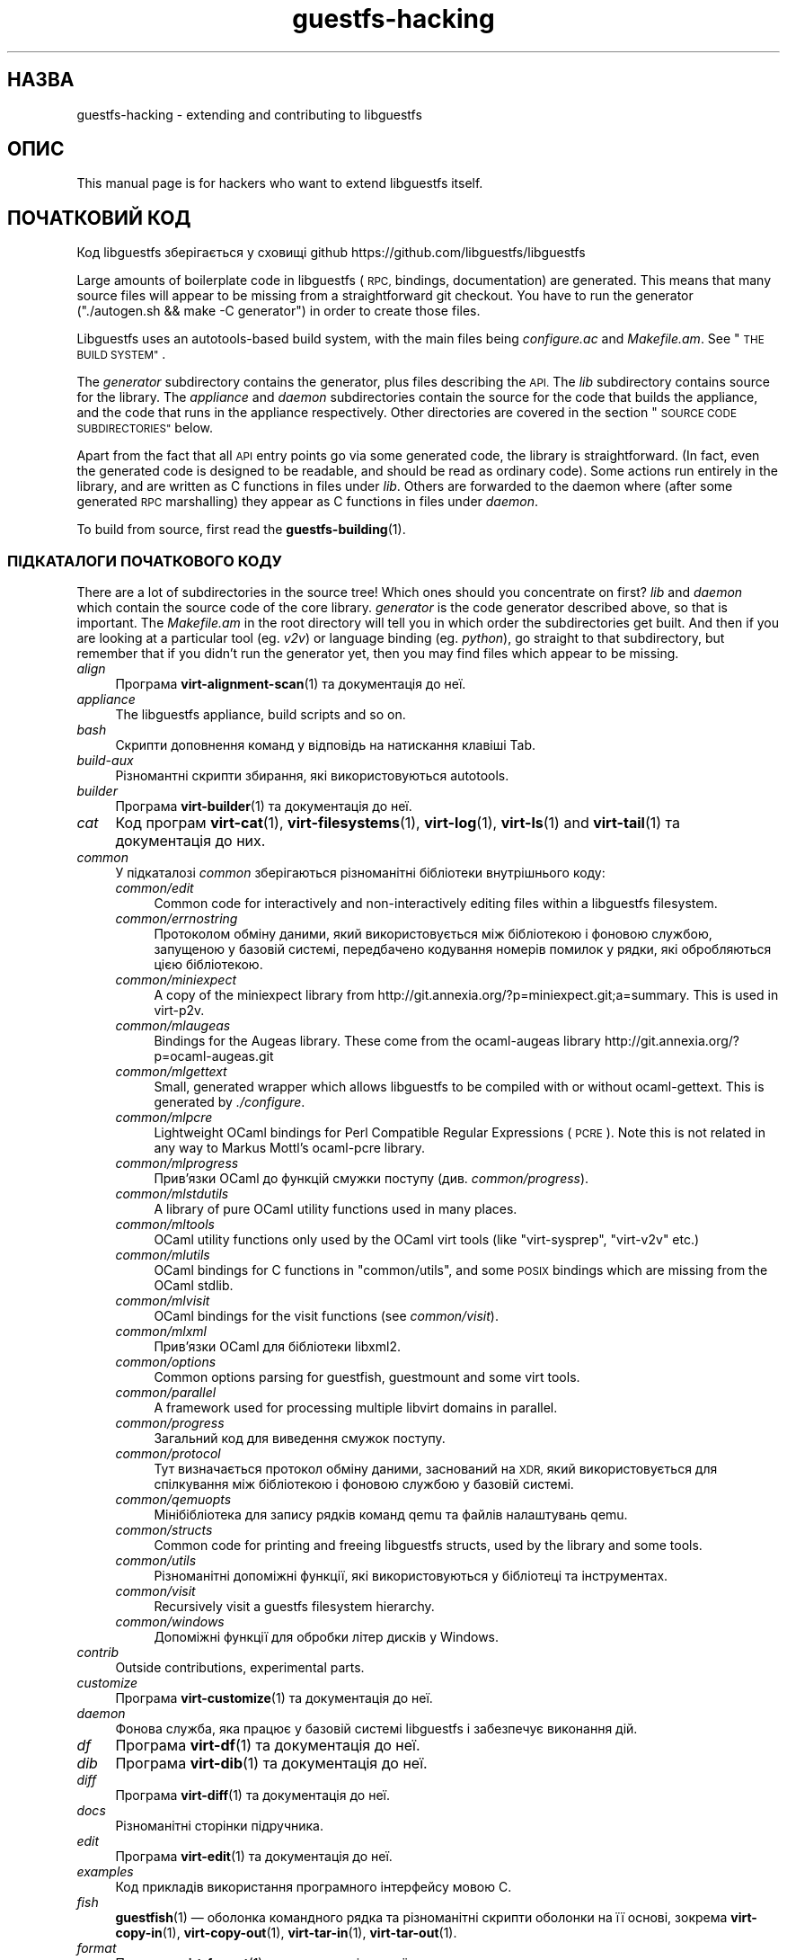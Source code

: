 .\" Automatically generated by Podwrapper::Man 1.38.2 (Pod::Simple 3.35)
.\"
.\" Standard preamble:
.\" ========================================================================
.de Sp \" Vertical space (when we can't use .PP)
.if t .sp .5v
.if n .sp
..
.de Vb \" Begin verbatim text
.ft CW
.nf
.ne \\$1
..
.de Ve \" End verbatim text
.ft R
.fi
..
.\" Set up some character translations and predefined strings.  \*(-- will
.\" give an unbreakable dash, \*(PI will give pi, \*(L" will give a left
.\" double quote, and \*(R" will give a right double quote.  \*(C+ will
.\" give a nicer C++.  Capital omega is used to do unbreakable dashes and
.\" therefore won't be available.  \*(C` and \*(C' expand to `' in nroff,
.\" nothing in troff, for use with C<>.
.tr \(*W-
.ds C+ C\v'-.1v'\h'-1p'\s-2+\h'-1p'+\s0\v'.1v'\h'-1p'
.ie n \{\
.    ds -- \(*W-
.    ds PI pi
.    if (\n(.H=4u)&(1m=24u) .ds -- \(*W\h'-12u'\(*W\h'-12u'-\" diablo 10 pitch
.    if (\n(.H=4u)&(1m=20u) .ds -- \(*W\h'-12u'\(*W\h'-8u'-\"  diablo 12 pitch
.    ds L" ""
.    ds R" ""
.    ds C` ""
.    ds C' ""
'br\}
.el\{\
.    ds -- \|\(em\|
.    ds PI \(*p
.    ds L" ``
.    ds R" ''
.    ds C`
.    ds C'
'br\}
.\"
.\" Escape single quotes in literal strings from groff's Unicode transform.
.ie \n(.g .ds Aq \(aq
.el       .ds Aq '
.\"
.\" If the F register is >0, we'll generate index entries on stderr for
.\" titles (.TH), headers (.SH), subsections (.SS), items (.Ip), and index
.\" entries marked with X<> in POD.  Of course, you'll have to process the
.\" output yourself in some meaningful fashion.
.\"
.\" Avoid warning from groff about undefined register 'F'.
.de IX
..
.nr rF 0
.if \n(.g .if rF .nr rF 1
.if (\n(rF:(\n(.g==0)) \{\
.    if \nF \{\
.        de IX
.        tm Index:\\$1\t\\n%\t"\\$2"
..
.        if !\nF==2 \{\
.            nr % 0
.            nr F 2
.        \}
.    \}
.\}
.rr rF
.\" ========================================================================
.\"
.IX Title "guestfs-hacking 1"
.TH guestfs-hacking 1 "2018-05-15" "libguestfs-1.38.2" "Virtualization Support"
.\" For nroff, turn off justification.  Always turn off hyphenation; it makes
.\" way too many mistakes in technical documents.
.if n .ad l
.nh
.SH "НАЗВА"
.IX Header "НАЗВА"
guestfs-hacking \- extending and contributing to libguestfs
.SH "ОПИС"
.IX Header "ОПИС"
This manual page is for hackers who want to extend libguestfs itself.
.SH "ПОЧАТКОВИЙ КОД"
.IX Header "ПОЧАТКОВИЙ КОД"
Код libguestfs зберігається у сховищі github
https://github.com/libguestfs/libguestfs
.PP
Large amounts of boilerplate code in libguestfs (\s-1RPC,\s0 bindings,
documentation) are generated.  This means that many source files will appear
to be missing from a straightforward git checkout.  You have to run the
generator (\f(CW\*(C`./autogen.sh && make \-C generator\*(C'\fR) in order to create those
files.
.PP
Libguestfs uses an autotools-based build system, with the main files being
\&\fIconfigure.ac\fR and \fIMakefile.am\fR.  See \*(L"\s-1THE BUILD SYSTEM\*(R"\s0.
.PP
The \fIgenerator\fR subdirectory contains the generator, plus files describing
the \s-1API.\s0  The \fIlib\fR subdirectory contains source for the library.  The
\&\fIappliance\fR and \fIdaemon\fR subdirectories contain the source for the code
that builds the appliance, and the code that runs in the appliance
respectively.  Other directories are covered in the section \*(L"\s-1SOURCE CODE
SUBDIRECTORIES\*(R"\s0 below.
.PP
Apart from the fact that all \s-1API\s0 entry points go via some generated code,
the library is straightforward.  (In fact, even the generated code is
designed to be readable, and should be read as ordinary code).  Some actions
run entirely in the library, and are written as C functions in files under
\&\fIlib\fR.  Others are forwarded to the daemon where (after some generated \s-1RPC\s0
marshalling) they appear as C functions in files under \fIdaemon\fR.
.PP
To build from source, first read the \fBguestfs\-building\fR\|(1).
.SS "ПІДКАТАЛОГИ ПОЧАТКОВОГО КОДУ"
.IX Subsection "ПІДКАТАЛОГИ ПОЧАТКОВОГО КОДУ"
There are a lot of subdirectories in the source tree! Which ones should you
concentrate on first? \fIlib\fR and \fIdaemon\fR which contain the source code of
the core library.  \fIgenerator\fR is the code generator described above, so
that is important.  The \fIMakefile.am\fR in the root directory will tell you
in which order the subdirectories get built.  And then if you are looking at
a particular tool (eg. \fIv2v\fR) or language binding (eg. \fIpython\fR), go
straight to that subdirectory, but remember that if you didn't run the
generator yet, then you may find files which appear to be missing.
.IP "\fIalign\fR" 4
.IX Item "align"
Програма \fBvirt\-alignment\-scan\fR\|(1) та документація до неї.
.IP "\fIappliance\fR" 4
.IX Item "appliance"
The libguestfs appliance, build scripts and so on.
.IP "\fIbash\fR" 4
.IX Item "bash"
Скрипти доповнення команд у відповідь на натискання клавіші Tab.
.IP "\fIbuild-aux\fR" 4
.IX Item "build-aux"
Різномантні скрипти збирання, які використовуються autotools.
.IP "\fIbuilder\fR" 4
.IX Item "builder"
Програма \fBvirt\-builder\fR\|(1) та документація до неї.
.IP "\fIcat\fR" 4
.IX Item "cat"
Код програм \fBvirt\-cat\fR\|(1), \fBvirt\-filesystems\fR\|(1), \fBvirt\-log\fR\|(1),
\&\fBvirt\-ls\fR\|(1) and \fBvirt\-tail\fR\|(1) та документація до них.
.IP "\fIcommon\fR" 4
.IX Item "common"
У підкаталозі \fIcommon\fR зберігаються різноманітні бібліотеки внутрішнього
коду:
.RS 4
.IP "\fIcommon/edit\fR" 4
.IX Item "common/edit"
Common code for interactively and non-interactively editing files within a
libguestfs filesystem.
.IP "\fIcommon/errnostring\fR" 4
.IX Item "common/errnostring"
Протоколом обміну даними, який використовується між бібліотекою і фоновою
службою, запущеною у базовій системі, передбачено кодування номерів помилок
у рядки, які обробляються цією бібліотекою.
.IP "\fIcommon/miniexpect\fR" 4
.IX Item "common/miniexpect"
A copy of the miniexpect library from
http://git.annexia.org/?p=miniexpect.git;a=summary.  This is used in
virt\-p2v.
.IP "\fIcommon/mlaugeas\fR" 4
.IX Item "common/mlaugeas"
Bindings for the Augeas library.  These come from the ocaml-augeas library
http://git.annexia.org/?p=ocaml\-augeas.git
.IP "\fIcommon/mlgettext\fR" 4
.IX Item "common/mlgettext"
Small, generated wrapper which allows libguestfs to be compiled with or
without ocaml-gettext.  This is generated by \fI./configure\fR.
.IP "\fIcommon/mlpcre\fR" 4
.IX Item "common/mlpcre"
Lightweight OCaml bindings for Perl Compatible Regular Expressions (\s-1PCRE\s0).
Note this is not related in any way to Markus Mottl's ocaml-pcre library.
.IP "\fIcommon/mlprogress\fR" 4
.IX Item "common/mlprogress"
Прив'язки OCaml до функцій смужки поступу (див. \fIcommon/progress\fR).
.IP "\fIcommon/mlstdutils\fR" 4
.IX Item "common/mlstdutils"
A library of pure OCaml utility functions used in many places.
.IP "\fIcommon/mltools\fR" 4
.IX Item "common/mltools"
OCaml utility functions only used by the OCaml virt tools (like
\&\f(CW\*(C`virt\-sysprep\*(C'\fR, \f(CW\*(C`virt\-v2v\*(C'\fR etc.)
.IP "\fIcommon/mlutils\fR" 4
.IX Item "common/mlutils"
OCaml bindings for C functions in \f(CW\*(C`common/utils\*(C'\fR, and some \s-1POSIX\s0 bindings
which are missing from the OCaml stdlib.
.IP "\fIcommon/mlvisit\fR" 4
.IX Item "common/mlvisit"
OCaml bindings for the visit functions (see \fIcommon/visit\fR).
.IP "\fIcommon/mlxml\fR" 4
.IX Item "common/mlxml"
Прив'язки OCaml для бібліотеки libxml2.
.IP "\fIcommon/options\fR" 4
.IX Item "common/options"
Common options parsing for guestfish, guestmount and some virt tools.
.IP "\fIcommon/parallel\fR" 4
.IX Item "common/parallel"
A framework used for processing multiple libvirt domains in parallel.
.IP "\fIcommon/progress\fR" 4
.IX Item "common/progress"
Загальний код для виведення смужок поступу.
.IP "\fIcommon/protocol\fR" 4
.IX Item "common/protocol"
Тут визначається протокол обміну даними, заснований на \s-1XDR,\s0 який
використовується для спілкування між бібліотекою і фоновою службою у базовій
системі.
.IP "\fIcommon/qemuopts\fR" 4
.IX Item "common/qemuopts"
Мінібібліотека для запису рядків команд qemu та файлів налаштувань qemu.
.IP "\fIcommon/structs\fR" 4
.IX Item "common/structs"
Common code for printing and freeing libguestfs structs, used by the library
and some tools.
.IP "\fIcommon/utils\fR" 4
.IX Item "common/utils"
Різноманітні допоміжні функції, які використовуються у бібліотеці та
інструментах.
.IP "\fIcommon/visit\fR" 4
.IX Item "common/visit"
Recursively visit a guestfs filesystem hierarchy.
.IP "\fIcommon/windows\fR" 4
.IX Item "common/windows"
Допоміжні функції для обробки літер дисків у Windows.
.RE
.RS 4
.RE
.IP "\fIcontrib\fR" 4
.IX Item "contrib"
Outside contributions, experimental parts.
.IP "\fIcustomize\fR" 4
.IX Item "customize"
Програма \fBvirt\-customize\fR\|(1) та документація до неї.
.IP "\fIdaemon\fR" 4
.IX Item "daemon"
Фонова служба, яка працює у базовій системі libguestfs і забезпечує
виконання дій.
.IP "\fIdf\fR" 4
.IX Item "df"
Програма \fBvirt\-df\fR\|(1) та документація до неї.
.IP "\fIdib\fR" 4
.IX Item "dib"
Програма \fBvirt\-dib\fR\|(1) та документація до неї.
.IP "\fIdiff\fR" 4
.IX Item "diff"
Програма \fBvirt\-diff\fR\|(1) та документація до неї.
.IP "\fIdocs\fR" 4
.IX Item "docs"
Різноманітні сторінки підручника.
.IP "\fIedit\fR" 4
.IX Item "edit"
Програма \fBvirt\-edit\fR\|(1) та документація до неї.
.IP "\fIexamples\fR" 4
.IX Item "examples"
Код прикладів використання програмного інтерфейсу мовою C.
.IP "\fIfish\fR" 4
.IX Item "fish"
\&\fBguestfish\fR\|(1) — оболонка командного рядка та різноманітні скрипти оболонки
на її основі, зокрема \fBvirt\-copy\-in\fR\|(1), \fBvirt\-copy\-out\fR\|(1),
\&\fBvirt\-tar\-in\fR\|(1), \fBvirt\-tar\-out\fR\|(1).
.IP "\fIformat\fR" 4
.IX Item "format"
Програма \fBvirt\-format\fR\|(1) та документація до неї.
.IP "\fIfuse\fR" 4
.IX Item "fuse"
\&\fBguestmount\fR\|(1), \s-1FUSE\s0 (файлова система у просторі користувача), яку зібрано
на основі libguestfs.
.IP "\fIgenerator\fR" 4
.IX Item "generator"
Критично важливий засіб створення коду, використовується для автоматичного
створення значного обсягу важливого коду мовою C, зокрема для \s-1RPC\s0 та
прив'язок.
.IP "\fIget-kernel\fR" 4
.IX Item "get-kernel"
Програма \fBvirt\-get\-kernel\fR\|(1) та документація до неї.
.IP "\fIgnulib\fR" 4
.IX Item "gnulib"
Gnulib використовується як бібліотека забезпечення портованості. До цього
каталогу включено копію gnulib.
.IP "\fIinspector\fR" 4
.IX Item "inspector"
\&\fBvirt\-inspector\fR\|(1) — засіб інспектування образів віртуальних машин.
.IP "\fIlib\fR" 4
.IX Item "lib"
Початковий код бібліотеки мовою C.
.IP "\fIlogo\fR" 4
.IX Item "logo"
Логотип, який використовується на сайті. До речі, ім'я рибки — Артур.
.IP "\fIm4\fR" 4
.IX Item "m4"
Макроси M4, які використовуються autoconf. Див. \*(L"СИСТЕМА ЗБИРАННЯ\*(R".
.IP "\fImake-fs\fR" 4
.IX Item "make-fs"
Програма \fBvirt\-make\-fs\fR\|(1) та документація до неї.
.IP "\fIp2v\fR" 4
.IX Item "p2v"
Програма \fBvirt\-p2v\fR\|(1), документація та скрипти для збирання \s-1ISO\s0 або образу
диска virt\-p2v.
.IP "\fIpo\fR" 4
.IX Item "po"
Переклади простих рядків gettext.
.IP "\fIpo-docs\fR" 4
.IX Item "po-docs"
Інфраструктура збирання та файли \s-1PO\s0 перекладів сторінок підручника та файлів
\&\s-1POD.\s0 Колись ми об'єднаємо ці дані з каталогом \fIpo\fR, але цей процес є доволі
складним.
.IP "\fIrescue\fR" 4
.IX Item "rescue"
Програма \fBvirt\-rescue\fR\|(1) та документація до неї.
.IP "\fIresize\fR" 4
.IX Item "resize"
Програма \fBvirt\-resize\fR\|(1) та документація до неї.
.IP "\fIsparsify\fR" 4
.IX Item "sparsify"
Програма \fBvirt\-sparsify\fR\|(1) та документація до неї.
.IP "\fIsysprep\fR" 4
.IX Item "sysprep"
Програма \fBvirt\-sysprep\fR\|(1) та документація до неї.
.IP "\fItests\fR" 4
.IX Item "tests"
Тести.
.IP "\fItest-data\fR" 4
.IX Item "test-data"
Files and other test data used by the tests.
.IP "\fItest-tool\fR" 4
.IX Item "test-tool"
Test tool for end users to test if their qemu/kernel combination will work
with libguestfs.
.IP "\fItmp\fR" 4
.IX Item "tmp"
Used for temporary files when running the tests (instead of \fI/tmp\fR etc).
The reason is so that you can run multiple parallel tests of libguestfs
without having one set of tests overwriting the appliance created by
another.
.IP "\fItools\fR" 4
.IX Item "tools"
Command line tools written in Perl (\fBvirt\-win\-reg\fR\|(1) and many others).
.IP "\fIutils\fR" 4
.IX Item "utils"
Miscellaneous utilities, such as \f(CW\*(C`boot\-benchmark\*(C'\fR.
.IP "\fIv2v\fR" 4
.IX Item "v2v"
Програма \fBvirt\-v2v\fR\|(1) та документація до неї.
.IP "\fIwebsite\fR" 4
.IX Item "website"
The http://libguestfs.org website files.
.IP "\fIcsharp\fR" 4
.IX Item "csharp"
.PD 0
.IP "\fIerlang\fR" 4
.IX Item "erlang"
.IP "\fIgobject\fR" 4
.IX Item "gobject"
.IP "\fIgolang\fR" 4
.IX Item "golang"
.IP "\fIhaskell\fR" 4
.IX Item "haskell"
.IP "\fIjava\fR" 4
.IX Item "java"
.IP "\fIlua\fR" 4
.IX Item "lua"
.IP "\fIocaml\fR" 4
.IX Item "ocaml"
.IP "\fIphp\fR" 4
.IX Item "php"
.IP "\fIperl\fR" 4
.IX Item "perl"
.IP "\fIpython\fR" 4
.IX Item "python"
.IP "\fIruby\fR" 4
.IX Item "ruby"
.PD
Прив’язки до мов програмування.
.SS "\s-1THE BUILD SYSTEM\s0"
.IX Subsection "THE BUILD SYSTEM"
Libguestfs uses the \s-1GNU\s0 autotools build system (autoconf, automake,
libtool).
.PP
The \fI./configure\fR script is generated from \fIconfigure.ac\fR and
\&\fIm4/guestfs\-*.m4\fR.  Most of the configure script is split over many m4
macro files by topic, for example \fIm4/guestfs\-daemon.m4\fR deals with the
dependencies of the daemon.
.PP
The job of the top level \fIMakefile.am\fR is mainly to list the subdirectories
(\f(CW\*(C`SUBDIRS\*(C'\fR) in the order they should be compiled.
.PP
\&\fIcommon\-rules.mk\fR is included in every \fIMakefile.am\fR (top level and
subdirectories).  \fIsubdir\-rules.mk\fR is included only in subdirectory
\&\fIMakefile.am\fR files.
.PP
There are many make targets.  Use this command to list them all:
.PP
.Vb 1
\& make help
.Ve
.SH "EXTENDING LIBGUESTFS"
.IX Header "EXTENDING LIBGUESTFS"
.SS "\s-1ADDING A NEW API\s0"
.IX Subsection "ADDING A NEW API"
Because large amounts of boilerplate code in libguestfs are generated, this
makes it easy to extend the libguestfs \s-1API.\s0
.PP
To add a new \s-1API\s0 action there are two changes:
.IP "1." 4
You need to add a description of the call (name, parameters, return type,
tests, documentation) to \fIgenerator/actions_*.ml\fR and possibly
\&\fIgenerator/proc_nr.ml\fR.
.Sp
There are two sorts of \s-1API\s0 action, depending on whether the call goes
through to the daemon in the appliance, or is serviced entirely by the
library (see \*(L"\s-1ARCHITECTURE\*(R"\s0 in \fBguestfs\-internals\fR\|(1)).
\&\*(L"guestfs_sync\*(R" in \fBguestfs\fR\|(3) is an example of the former, since the sync is
done in the appliance.  \*(L"guestfs_set_trace\*(R" in \fBguestfs\fR\|(3) is an example of the
latter, since a trace flag is maintained in the handle and all tracing is
done on the library side.
.Sp
Most new actions are of the first type, and get added to the
\&\f(CW\*(C`daemon_functions\*(C'\fR list.  Each function has a unique procedure number used
in the \s-1RPC\s0 protocol which is assigned to that action when we publish
libguestfs and cannot be reused.  Take the latest procedure number and
increment it.
.Sp
For library-only actions of the second type, add to the
\&\f(CW\*(C`non_daemon_functions\*(C'\fR list.  Since these functions are serviced by the
library and do not travel over the \s-1RPC\s0 mechanism to the daemon, these
functions do not need a procedure number, and so the procedure number is set
to \f(CW\*(C`\-1\*(C'\fR.
.IP "2." 4
Implement the action (in C):
.Sp
For daemon actions, implement the function \f(CW\*(C`do_<name>\*(C'\fR in the
\&\f(CW\*(C`daemon/\*(C'\fR directory.
.Sp
For library actions, implement the function \f(CW\*(C`guestfs_impl_<name>\*(C'\fR
in the \f(CW\*(C`lib/\*(C'\fR directory.
.Sp
In either case, use another function as an example of what to do.
.IP "3." 4
As an alternative to step 2: Since libguestfs 1.38, daemon actions can be
implemented in OCaml.  You have to set the \f(CW\*(C`impl = OCaml ...\*(C'\fR flag in the
generator.  Take a look at \fIdaemon/file.ml\fR for an example.
.PP
Після внесення цих змін скористайтеся командою \f(CW\*(C`make\*(C'\fR для збирання.
.PP
Note that you don’t need to implement the \s-1RPC,\s0 language bindings, manual
pages or anything else.  It’s all automatically generated from the OCaml
description.
.PP
\fIДодавання тестів для програмного інтерфейсу\fR
.IX Subsection "Додавання тестів для програмного інтерфейсу"
.PP
You can supply zero or as many tests as you want per \s-1API\s0 call.  The tests
can either be added as part of the \s-1API\s0 description
(\fIgenerator/actions_*.ml\fR), or in some rarer cases you may want to drop a
script into \f(CW\*(C`tests/*/\*(C'\fR.  Note that adding a script to \f(CW\*(C`tests/*/\*(C'\fR is
slower, so if possible use the first method.
.PP
The following describes the test environment used when you add an \s-1API\s0 test
in \fIactions_*.ml\fR.
.PP
У середовищі тестування 4 блокових пристрої:
.IP "\fI/dev/sda\fR 2 ГБ" 4
.IX Item "/dev/sda 2 ГБ"
Блоковий пристрій загального типу для тестування.
.IP "\fI/dev/sdb\fR 2 ГБ" 4
.IX Item "/dev/sdb 2 ГБ"
\&\fI/dev/sdb1\fR — файлова система ext2, яка використовується для тестування дій
із запису до файлової системи.
.IP "\fI/dev/sdc\fR 10 МБ" 4
.IX Item "/dev/sdc 10 МБ"
Використовується для тестів, у яких потрібні два блокових пристрої.
.IP "\fI/dev/sdd\fR" 4
.IX Item "/dev/sdd"
\&\s-1ISO\s0 із фіксованим вмістом (див. \fIimages/test.iso\fR).
.PP
To be able to run the tests in a reasonable amount of time, the libguestfs
appliance and block devices are reused between tests.  So don't try testing
\&\*(L"guestfs_kill_subprocess\*(R" in \fBguestfs\fR\|(3) :\-x
.PP
Each test starts with an initial scenario, selected using one of the
\&\f(CW\*(C`Init*\*(C'\fR expressions, described in \fIgenerator/types.ml\fR.  These initialize
the disks mentioned above in a particular way as documented in \fItypes.ml\fR.
You should not assume anything about the previous contents of other disks
that are not initialized.
.PP
You can add a prerequisite clause to any individual test.  This is a
run-time check, which, if it fails, causes the test to be skipped.  Useful
if testing a command which might not work on all variations of libguestfs
builds.  A test that has prerequisite of \f(CW\*(C`Always\*(C'\fR means to run
unconditionally.
.PP
Крім того, пакувальники можуть пропускати окремі тести встановленням
відповідних змінних середовища до запуску \f(CW\*(C`make check\*(C'\fR.
.PP
.Vb 1
\& SKIP_TEST_<CMD>_<NUM>=1
.Ve
.PP
Приклад: \f(CW\*(C`SKIP_TEST_COMMAND_3=1\*(C'\fR призведе до пропускання тесту 3 у
\&\*(L"guestfs_command\*(R" in \fBguestfs\fR\|(3).
.PP
або:
.PP
.Vb 1
\& SKIP_TEST_<CMD>=1
.Ve
.PP
eg: \f(CW\*(C`SKIP_TEST_ZEROFREE=1\*(C'\fR skips all \*(L"guestfs_zerofree\*(R" in \fBguestfs\fR\|(3) tests.
.PP
Packagers can run only certain tests by setting for example:
.PP
.Vb 1
\& TEST_ONLY="vfs_type zerofree"
.Ve
.PP
See \fItests/c\-api/tests.c\fR for more details of how these environment
variables work.
.PP
\fIДіагностика нових програмних інтерфейсів\fR
.IX Subsection "Діагностика нових програмних інтерфейсів"
.PP
Перевірте нові можливості, перш ніж записувати їх до сховища коду.
.PP
Для перевірки нових команд ви можете скористатися guestfish.
.PP
Debugging the daemon is a problem because it runs inside a minimal
environment.  However you can fprintf messages in the daemon to stderr, and
they will show up if you use \f(CW\*(C`guestfish \-v\*(C'\fR.
.SS "ДОДАВАННЯ НОВОЇ ПРИВ’ЯЗКИ ДО МОВИ"
.IX Subsection "ДОДАВАННЯ НОВОЇ ПРИВ’ЯЗКИ ДО МОВИ"
Усі прив'язки до мов має бути створено відповідним засобом (див. підкаталог
\&\fIgenerator\fR).
.PP
Документації з цього питання ще не написано. Пропонуємо вам звернутися до
коду наявних прив'язок, наприклад \fIgenerator/ocaml.ml\fR або
\&\fIgenerator/perl.ml\fR.
.PP
\fIДодавання тестів для прив'язок до мов\fR
.IX Subsection "Додавання тестів для прив'язок до мов"
.PP
Language bindings should come with tests.  Previously testing of language
bindings was rather ad-hoc, but we have been trying to formalize the set of
tests that every language binding should use.
.PP
Currently only the OCaml and Perl bindings actually implement the full set
of tests, and the OCaml bindings are canonical, so you should emulate what
the OCaml tests do.
.PP
This is the numbering scheme used by the tests:
.PP
.Vb 1
\& \- 000+, базові перевірки:
\& 
\&   010  завантажити бібліотеку
\&   020  create
\&   030  create\-flags
\&   040  create multiple handles
\&   050  test setting and getting config properties
\&   060  explicit close
\&   065  implicit close (у мовах із GC)
\&   070  optargs
\&   080  version
\&   090  retvalues
\& 
\& \- 100  launch, create partitions and LVs and filesystems
\& 
\& \- події 400+:
\& 
\&   410  close event
\&   420  log messages
\&   430  progress messages
\& 
\& \- 800+ тести на регресії (специфічні для мови)
\& 
\& \- 900+ будь\-які інші нетипові теси для мови
.Ve
.PP
To save time when running the tests, only 100, 430, 800+, 900+ should launch
the handle.
.SS "ФОРМАТУВАННЯ КОДУ"
.IX Subsection "ФОРМАТУВАННЯ КОДУ"
Our C source code generally adheres to some basic code-formatting
conventions.  The existing code base is not totally consistent on this
front, but we do prefer that contributed code be formatted similarly.  In
short, use spaces-not-TABs for indentation, use 2 spaces for each
indentation level, and other than that, follow the K&R style.
.PP
If you use Emacs, add the following to one of your start-up files (e.g.,
~/.emacs), to help ensure that you get indentation right:
.PP
.Vb 9
\& ;;; In libguestfs, indent with spaces everywhere (not TABs).
\& ;;; Exceptions: Makefile and ChangeLog modes.
\& (add\-hook \*(Aqfind\-file\-hook
\&     \*(Aq(lambda () (if (and buffer\-file\-name
\&                          (string\-match "/libguestfs\e\e>"
\&                              (buffer\-file\-name))
\&                          (not (string\-equal mode\-name "Change Log"))
\&                          (not (string\-equal mode\-name "Makefile")))
\&                     (setq indent\-tabs\-mode nil))))
\& 
\& ;;; Під час редагування початкового коду C у libguestfs користуйтеся цим стилем.
\& (defun libguestfs\-c\-mode ()
\&   "C mode with adjusted defaults for use with libguestfs."
\&   (interactive)
\&   (c\-set\-style "K&R")
\&   (setq c\-indent\-level 2)
\&   (setq c\-basic\-offset 2))
\& (add\-hook \*(Aqc\-mode\-hook
\&           \*(Aq(lambda () (if (string\-match "/libguestfs\e\e>"
\&                               (buffer\-file\-name))
\&                           (libguestfs\-c\-mode))))
.Ve
.SS "ТЕСТУВАННЯ ВНЕСЕНИХ ВАМИ ЗМІН"
.IX Subsection "ТЕСТУВАННЯ ВНЕСЕНИХ ВАМИ ЗМІН"
Перетворити попередження на повідомлення про помилки під час розробки, щоб
ці попередження не ігнорувалися:
.PP
.Vb 1
\& ./configure \-\-enable\-werror
.Ve
.PP
Корисні цілі збирання:
.ie n .IP """make check""" 4
.el .IP "\f(CWmake check\fR" 4
.IX Item "make check"
Запускає звичайний комплект перевірок.
.Sp
Реалізовано за допомогою типової цілі automake \f(CW\*(C`TESTS\*(C'\fR. Докладніше про цю
ціль можна дізнатися з документації до automake.
.ie n .IP """make check\-valgrind""" 4
.el .IP "\f(CWmake check\-valgrind\fR" 4
.IX Item "make check-valgrind"
Запускає підмножину комплекту тестування у valgrind.
.Sp
Див. \*(L"\s-1VALGRIND\*(R"\s0 нижче.
.ie n .IP """make check\-valgrind\-local\-guests""" 4
.el .IP "\f(CWmake check\-valgrind\-local\-guests\fR" 4
.IX Item "make check-valgrind-local-guests"
Запускає підмножину комплекту тестування у valgrind з використанням локально
встановлених гостьових систем libvirt (лише для читання).
.ie n .IP """make check\-direct""" 4
.el .IP "\f(CWmake check\-direct\fR" 4
.IX Item "make check-direct"
Runs all tests using default appliance back-end.  This only has any effect
if a non-default backend was selected using \f(CW\*(C`./configure
\&\-\-with\-default\-backend=...\*(C'\fR
.ie n .IP """make check\-valgrind\-direct""" 4
.el .IP "\f(CWmake check\-valgrind\-direct\fR" 4
.IX Item "make check-valgrind-direct"
Run a subset of the test suite under valgrind using the default appliance
back-end.
.ie n .IP """make check\-uml""" 4
.el .IP "\f(CWmake check\-uml\fR" 4
.IX Item "make check-uml"
Виконує усі тести з використанням модуля режиму користувача у Linux.
.Sp
As there is no standard location for the User-Mode Linux kernel, you \fIhave\fR
to set \f(CW\*(C`LIBGUESTFS_HV\*(C'\fR to point to the kernel image, eg:
.Sp
.Vb 1
\& make check\-uml LIBGUESTFS_HV=~/d/linux\-um/vmlinux
.Ve
.ie n .IP """make check\-valgrind\-uml""" 4
.el .IP "\f(CWmake check\-valgrind\-uml\fR" 4
.IX Item "make check-valgrind-uml"
Runs all tests using the User-Mode Linux backend, under valgrind.
.Sp
As above, you have to set \f(CW\*(C`LIBGUESTFS_HV\*(C'\fR to point to the kernel.
.ie n .IP """make check\-with\-upstream\-qemu""" 4
.el .IP "\f(CWmake check\-with\-upstream\-qemu\fR" 4
.IX Item "make check-with-upstream-qemu"
Runs all tests using a local qemu binary.  It looks for the qemu binary in
\&\s-1QEMUDIR\s0 (defaults to \fI\f(CI$HOME\fI/d/qemu\fR), but you can set this to another
directory on the command line, eg:
.Sp
.Vb 1
\& make check\-with\-upstream\-qemu QEMUDIR=/usr/src/qemu
.Ve
.ie n .IP """make check\-with\-upstream\-libvirt""" 4
.el .IP "\f(CWmake check\-with\-upstream\-libvirt\fR" 4
.IX Item "make check-with-upstream-libvirt"
Runs all tests using a local libvirt.  This only has any effect if the
libvirt backend was selected using \f(CW\*(C`./configure
\&\-\-with\-default\-backend=libvirt\*(C'\fR
.Sp
It looks for libvirt in \s-1LIBVIRTDIR\s0 (defaults to \fI\f(CI$HOME\fI/d/libvirt\fR), but you
can set this to another directory on the command line, eg:
.Sp
.Vb 1
\& make check\-with\-upstream\-libvirt LIBVIRTDIR=/usr/src/libvirt
.Ve
.ie n .IP """make check\-slow""" 4
.el .IP "\f(CWmake check\-slow\fR" 4
.IX Item "make check-slow"
Runs some slow/long\-running tests which are not run by default.
.Sp
To mark a test as slow/long\-running:
.RS 4
.IP "\(bu" 4
Add it to the list of \f(CW\*(C`TESTS\*(C'\fR in the \fIMakefile.am\fR, just like a normal
test.
.IP "\(bu" 4
Modify the test so it checks if the \f(CW\*(C`SLOW=1\*(C'\fR environment variable is set,
and if \fInot\fR set it skips (ie. returns with exit code 77).  If using
\&\f(CW$TEST_FUNCTIONS\fR, you can call the function \f(CW\*(C`slow_test\*(C'\fR for this.
.IP "\(bu" 4
Add a variable \f(CW\*(C`SLOW_TESTS\*(C'\fR to the \fIMakefile.am\fR listing the slow tests.
.IP "\(bu" 4
Add a rule to the \fIMakefile.am\fR:
.Sp
.Vb 2
\& check\-slow:
\&   $(MAKE) check TESTS="$(SLOW_TESTS)" SLOW=1
.Ve
.RE
.RS 4
.RE
.ie n .IP """sudo make check\-root""" 4
.el .IP "\f(CWsudo make check\-root\fR" 4
.IX Item "sudo make check-root"
Runs some tests which require root privileges.  These are supposed to be
safe, but take care.  You have to run this as root (eg. using \fBsudo\fR\|(8)
explicitly).
.Sp
To mark a test as requiring root:
.RS 4
.IP "\(bu" 4
Add it to the list of \f(CW\*(C`TESTS\*(C'\fR in the \fIMakefile.am\fR, just like a normal
test.
.IP "\(bu" 4
Modify the test so it checks if euid == 0, and if \fInot\fR set it skips
(ie. returns with exit code 77).  If using \f(CW$TEST_FUNCTIONS\fR, you can call
the function \f(CW\*(C`root_test\*(C'\fR for this.
.IP "\(bu" 4
Add a variable \f(CW\*(C`ROOT_TESTS\*(C'\fR to the \fIMakefile.am\fR listing the root tests.
.IP "\(bu" 4
Add a rule to the \fIMakefile.am\fR:
.Sp
.Vb 2
\& check\-root:
\&   $(MAKE) check TESTS="$(ROOT_TESTS)"
.Ve
.RE
.RS 4
.RE
.ie n .IP """make check\-all""" 4
.el .IP "\f(CWmake check\-all\fR" 4
.IX Item "make check-all"
Equivalent to running all \f(CW\*(C`make check*\*(C'\fR rules except \f(CW\*(C`check\-root\*(C'\fR.
.ie n .IP """make check\-release""" 4
.el .IP "\f(CWmake check\-release\fR" 4
.IX Item "make check-release"
Runs a subset of \f(CW\*(C`make check*\*(C'\fR rules that are required to pass before a
tarball can be released.  Currently this is:
.RS 4
.IP "\(bu" 4
check
.IP "\(bu" 4
check-valgrind
.IP "\(bu" 4
check-direct
.IP "\(bu" 4
check-valgrind-direct
.IP "\(bu" 4
check-slow
.RE
.RS 4
.RE
.ie n .IP """make installcheck""" 4
.el .IP "\f(CWmake installcheck\fR" 4
.IX Item "make installcheck"
Run \f(CW\*(C`make check\*(C'\fR on the installed copy of libguestfs.
.Sp
The version of installed libguestfs being tested, and the version of the
libguestfs source tree must be the same.
.Sp
Команди:
.Sp
.Vb 4
\& ./autogen.sh
\& make clean ||:
\& make
\& make installcheck
.Ve
.SS "\s-1VALGRIND\s0"
.IX Subsection "VALGRIND"
When you do \f(CW\*(C`make check\-valgrind\*(C'\fR, it searches for any \fIMakefile.am\fR in
the tree that has a \f(CW\*(C`check\-valgrind:\*(C'\fR target and runs it.
.PP
Writing the \fIMakefile.am\fR and tests correctly to use valgrind and working
with automake parallel tests is subtle.
.PP
If your tests are run via a shell script wrapper, then in the wrapper use:
.PP
.Vb 1
\& $VG virt\-foo
.Ve
.PP
and in the \fIMakefile.am\fR use:
.PP
.Vb 2
\& check\-valgrind:
\&     make VG="@VG@" check
.Ve
.PP
However, if your binaries run directly from the \f(CW\*(C`TESTS\*(C'\fR rule, you have to
modify the \fIMakefile.am\fR like this:
.PP
.Vb 1
\& LOG_COMPILER = $(VG)
\& 
\& check\-valgrind:
\&     make VG="@VG@" check
.Ve
.PP
In either case, check that the right program is being tested by examining
the \fItmp/valgrind*\fR log files carefully.
.SS "НАДСИЛАННЯ ЛАТОК"
.IX Subsection "НАДСИЛАННЯ ЛАТОК"
Submit patches to the mailing list:
http://www.redhat.com/mailman/listinfo/libguestfs and \s-1CC\s0 to
rjones@redhat.com.
.PP
You do not need to subscribe to the mailing list if you don’t want to.
There may be a short delay while your message is moderated.
.SS "НЕТИПОВІ ЗАСОБИ ФОРМАТУВАННЯ \s-1PRINTF\s0 У ФОНОВІЙ СЛУЖБІ"
.IX Subsection "НЕТИПОВІ ЗАСОБИ ФОРМАТУВАННЯ PRINTF У ФОНОВІЙ СЛУЖБІ"
In the daemon code we have created custom printf formatters \f(CW%Q\fR and \f(CW%R\fR,
which are used to do shell quoting.
.ie n .IP "%Q" 4
.el .IP "\f(CW%Q\fR" 4
.IX Item "%Q"
Simple shell quoted string.  Any spaces or other shell characters are
escaped for you.
.ie n .IP "%R" 4
.el .IP "\f(CW%R\fR" 4
.IX Item "%R"
Same as \f(CW%Q\fR except the string is treated as a path which is prefixed by
the sysroot.
.PP
Приклад:
.PP
.Vb 1
\& asprintf (&cmd, "cat %R", path);
.Ve
.PP
would produce \f(CW\*(C`cat /sysroot/some\e path\e with\e spaces\*(C'\fR
.PP
\&\fINote:\fR Do \fInot\fR use these when you are passing parameters to the
\&\f(CW\*(C`command{,r,v,rv}()\*(C'\fR functions.  These parameters do \s-1NOT\s0 need to be quoted
because they are not passed via the shell (instead, straight to exec).  You
probably want to use the \f(CW\*(C`sysroot_path()\*(C'\fR function however.
.SS "ПІДТРИМКА ІНТЕРНАЦІОНАЛІЗАЦІЇ (I18N)"
.IX Subsection "ПІДТРИМКА ІНТЕРНАЦІОНАЛІЗАЦІЇ (I18N)"
We support i18n (gettext anyhow) in the library.
.PP
However many messages come from the daemon, and we don’t translate those at
the moment.  One reason is that the appliance generally has all locale files
removed from it, because they take up a lot of space.  So we'd have to readd
some of those, as well as copying our \s-1PO\s0 files into the appliance.
.PP
Debugging messages are never translated, since they are intended for the
programmers.
.SH "ІНШІ ТЕМИ"
.IX Header "ІНШІ ТЕМИ"
.SS "\s-1HOW OCAML PROGRAMS ARE COMPILED AND LINKED\s0"
.IX Subsection "HOW OCAML PROGRAMS ARE COMPILED AND LINKED"
Mostly this section is \*(L"how we make automake & ocamlopt work together\*(R" since
OCaml programs themselves are easy to compile.
.PP
Automake has no native support for OCaml programs, ocamlc nor ocamlopt.
What we do instead is to treat OCaml programs as C programs which happen to
contain these \*(L"other objects\*(R" (\f(CW"DEPENDENCIES"\fR in automake-speak) that
happen to be the OCaml objects.  This works because OCaml programs usually
have C files for native bindings etc.
.PP
So a typical program is described as just its C sources:
.PP
.Vb 1
\& virt_v2v_SOURCES = ... utils\-c.c xml\-c.c
.Ve
.PP
For programs that have no explicit C sources, we create an empty \fIdummy.c\fR
file, and list that instead:
.PP
.Vb 1
\& virt_resize_SOURCES = dummy.c
.Ve
.PP
The OCaml objects which contain most of the code are listed as automake
dependencies (other dependencies may also be listed):
.PP
.Vb 1
\& virt_v2v_DEPENDENCIES = ... cmdline.cmx v2v.cmx
.Ve
.PP
The only other special thing we need to do is to provide a custom link
command.  This is needed because automake won't assemble the ocamlopt
command, the list of objects and the \f(CW\*(C`\-cclib\*(C'\fR libraries in the correct
order otherwise.
.PP
.Vb 2
\& virt_v2v_LINK = \e
\&     $(top_srcdir)/ocaml\-link.sh \-cclib \*(Aq\-lutils \-lgnu\*(Aq \-\- ...
.Ve
.PP
The actual rules, which you can examine in \fIv2v/Makefile.am\fR, are a little
bit more complicated than this because they have to handle:
.IP "\(bu" 4
Компіляція у байткод або природний код системи.
.IP "\(bu" 4
Взірцеві правила, потрібні для збирання коду OCaml у об'єкти.
.Sp
These are now kept in \fIsubdir\-rules.mk\fR at the top level, which is included
in every subdirectory \fIMakefile.am\fR.
.IP "\(bu" 4
Додавання файлів початкового коду OCaml до \f(CW\*(C`EXTRA_DIST\*(C'\fR.
.Sp
Automake isn't aware of the complete list of sources for a binary, so it
will not add them all automatically.
.SS "\s-1VIRT\-V2V\s0"
.IX Subsection "VIRT-V2V"
First a little history.  Virt\-v2v has been through at least two complete
rewrites, so this is probably about the third version (but we don't intend
to rewrite it again).  The previous version was written in Perl and can be
found here: https://git.fedorahosted.org/git/virt\-v2v.git
.PP
The current version started out as almost a line-for-line rewrite of the
Perl code in OCaml + C, and it still has a fairly similar structure.
Therefore if there are details of this code that you don't understand
(especially in the details of guest conversion), checking the Perl code may
help.
.PP
Ось файли, з яких варто розпочати читання цього коду:
.IP "\(bu" 4
\&\fItypes.mli\fR
.IP "\(bu" 4
\&\fIv2v.ml\fR
.PP
\&\fItypes.mli\fR defines all the structures used and passed around when
communicating between different bits of the program.  \fIv2v.ml\fR controls how
the program runs in stages.
.PP
After studying those files, you may want to branch out into the input
modules (\fIinput_*\fR), the output modules (\fIoutput_*\fR) or the conversion
modules (\fIconvert_*\fR).  The input and output modules define \fI\-i\fR and \fI\-o\fR
options (see the manual).  The conversion modules define what guest types we
can handle and the detailed steps involved in converting them.
.PP
Every other file in this directory is a support module / library of some
sort.  Some code is written in C, especially where we want to use an
external C library such as libxml2.
.SS "\s-1VIRT\-P2V\s0"
.IX Subsection "VIRT-P2V"
Virt\-p2v is a front end on virt\-v2v.  ie. All it does is act as a \s-1GUI\s0 front
end, and it calls out to virt\-v2v to perform the actual conversion.
Therefore most of the C code in the \fIp2v/\fR subdirectory is Gtk (\s-1GUI\s0) code,
or supporting code for talking to the remote conversion server.  There is no
special support for physical machines in virt\-v2v.  They are converted in
the same way as foreign VMs.
.PP
\fIЯк запустити virt\-p2v\fR
.IX Subsection "Як запустити virt-p2v"
.PP
You can run the \fIp2v/virt\-p2v\fR binary directly, but it will try to convert
your machine’s real \fI/dev/sda\fR which is unlikely to work well.  However
virt\-p2v also has a test mode in which you can supply a test disk:
.PP
.Vb 1
\& make \-C p2v run\-virt\-p2v\-directly
.Ve
.PP
This is a wrapper around the \fBvirt\-p2v\fR\|(1) \fI\-\-test\-disk\fR option.  You can
control the \*(L"physical machine\*(R" disk by setting \f(CW\*(C`PHYSICAL_MACHINE\*(C'\fR to point
to a disk image.
.PP
A more realistic test is to run virt\-p2v inside a \s-1VM\s0 on the local machine.
To do that, do:
.PP
.Vb 1
\& make \-C p2v run\-virt\-p2v\-in\-a\-vm
.Ve
.PP
This also runs qemu with the \*(L"physical machine\*(R" disk (which you can set by
setting \f(CW\*(C`PHYSICAL_MACHINE\*(C'\fR), a virtual \s-1CD,\s0 and a variety of network cards
for testing.  You can change the qemu binary and add extra qemu options by
setting \f(CW\*(C`QEMU\*(C'\fR and/or \f(CW\*(C`QEMU_OPTIONS\*(C'\fR on the make commandline.
.PP
A third way to run virt\-p2v simulates fairly accurately the program being
downloaded over \s-1PXE\s0 and then doing an automatic conversion of the source
physical machine (the non-GUI path \*(-- see next section below):
.PP
.Vb 1
\& make \-C p2v run\-virt\-p2v\-non\-gui\-conversion
.Ve
.PP
\fIЯк розібратися у коді virt\-p2v\fR
.IX Subsection "Як розібратися у коді virt-p2v"
.PP
\&\fIДив. також:\fR \*(L"ЯК ПРАЦЮЄ \s-1VIRT\-P2V\*(R"\s0 in \fBvirt\-p2v\fR\|(1)
.PP
There are two paths through the code, \s-1GUI\s0 or non-GUI (parsing the kernel
command line):
.PP
.Vb 4
\& main.c ──────┬─────▶ gui.c ──────┬─────▶ conversion.c
\&              │                   │
\&              │                   │
\&              └────▶ kernel.c ────┘
.Ve
.PP
but both paths call back to the \fIconversion.c\fR function \f(CW\*(C`start_conversion\*(C'\fR
to run the remote virt\-v2v.
.PP
The main task of \fIgui.c\fR/\fIkernel.c\fR is to populate the virt\-v2v
configuration (\fIconfig.c\fR).
.PP
During conversion, we need to establish ssh connections, and that is done
using two libraries:
.PP
.Vb 1
\& conversion.c ──────▶ ssh.c ──────▶ miniexpect.c
.Ve
.PP
where \fIssh.c\fR is responsible for managing ssh connections overall, and
\&\fIminiexpect.c\fR implements \*(L"expect-like\*(R" functionality for talking
interactively to the remote virt\-v2v conversion server.
.PP
(Note that miniexpect is a separate library with its own upstream, so if you
patch miniexpect.c, then please make sure the changes get reflected in
miniexpect’s upstream too:
\&\fIhttp://git.annexia.org/?p=miniexpect.git;a=summary\fR)
.SH "ЗАВДАННЯ ІЗ СУПРОВОДУ"
.IX Header "ЗАВДАННЯ ІЗ СУПРОВОДУ"
.SS "\s-1MAINTAINER MAKEFILE TARGETS\s0"
.IX Subsection "MAINTAINER MAKEFILE TARGETS"
These \f(CW\*(C`make\*(C'\fR targets probably won’t work and aren't useful unless you are a
libguestfs maintainer.
.PP
\fImake maintainer-commit\fR
.IX Subsection "make maintainer-commit"
.PP
This commits everything in the working directory with the commit message
\&\f(CW\*(C`Version $(VERSION).\*(C'\fR.  You must update \fIconfigure.ac\fR, clean and rebuild
first.
.PP
\fImake maintainer-tag\fR
.IX Subsection "make maintainer-tag"
.PP
This tags the current \s-1HEAD\s0 commit with the tag \f(CW\*(C`v$(VERSION)\*(C'\fR and one of the
messages:
.PP
.Vb 1
\& Version $(VERSION) stable
\&
\& Version $(VERSION) development
.Ve
.PP
(See \*(L"\s-1LIBGUESTFS VERSION NUMBERS\*(R"\s0 in \fBguestfs\fR\|(3) for the difference between a
stable and development release.)
.PP
\fImake maintainer-check-authors\fR
.IX Subsection "make maintainer-check-authors"
.PP
Перевірити, чи усіх авторів (записи яких можна знайти у повідомленнях щодо
внесків до git) включено до файла \fIgenerator/authors.ml\fR.
.PP
\fImake maintainer-check-extra-dist\fR
.IX Subsection "make maintainer-check-extra-dist"
.PP
This rule must be run after \f(CW\*(C`make dist\*(C'\fR (so there is a tarball in the
working directory).  It compares the contents of the tarball with the
contents of git to ensure that no files have been missed from \fIMakefile.am\fR
\&\f(CW\*(C`EXTRA_DIST\*(C'\fR rules.
.PP
\fImake maintainer-upload-website\fR
.IX Subsection "make maintainer-upload-website"
.PP
This is used by the software used to automate libguestfs releases to copy
the libguestfs website to another git repository before it is uploaded to
the web server.
.SS "СТВОРЕННЯ СТАБІЛЬНОГО ВИПУСКУ"
.IX Subsection "СТВОРЕННЯ СТАБІЛЬНОГО ВИПУСКУ"
When we make a stable release, there are several steps documented here.  See
\&\*(L"\s-1LIBGUESTFS VERSION NUMBERS\*(R"\s0 in \fBguestfs\fR\|(3) for general information about the
stable branch policy.
.IP "\(bu" 4
Перевірте, чи працює \f(CW\*(C`make && make check\*(C'\fR принаймні у таких системах:
.RS 4
.IP "Fedora (x86\-64)" 4
.IX Item "Fedora (x86-64)"
.PD 0
.IP "Debian (x86\-64)" 4
.IX Item "Debian (x86-64)"
.IP "Ubuntu (x86\-64)" 4
.IX Item "Ubuntu (x86-64)"
.IP "Fedora (aarch64)" 4
.IX Item "Fedora (aarch64)"
.IP "Fedora (ppc64)" 4
.IX Item "Fedora (ppc64)"
.IP "Fedora (ppc64le)" 4
.IX Item "Fedora (ppc64le)"
.RE
.RS 4
.RE
.IP "\(bu" 4
.PD
Перевірте, чи працює \f(CW\*(C`./configure \-\-without\-libvirt\*(C'\fR.
.IP "\(bu" 4
Внесіть завершальні зміни до \fIguestfs\-release\-notes.pod\fR
.IP "\(bu" 4
Надіслати і отримати дані з Zanata.
.Sp
Віддайте команду:
.Sp
.Vb 1
\& zanata push
.Ve
.Sp
щоб надіслати найсвіжіші файли \s-1POT\s0 на Zanata. Потім віддайте команду:
.Sp
.Vb 1
\& ./zanata\-pull.sh
.Ve
.Sp
яка є обгорткою для команд отримання найсвіжіших перекладених файлів
\&\fI*.po\fR.
.IP "\(bu" 4
Оновіть gnulib до найсвіжішої версії основної гілки розробки.
.IP "\(bu" 4
Створіть каталоги стабільної версії і версії у розробці на
http://libguestfs.org/download.
.IP "\(bu" 4
Внесіть зміни до \fIwebsite/index.html.in\fR.
.IP "\(bu" 4
Встановіть версію (у \fIconfigure.ac\fR) у значення нової \fIстабільної\fR версії,
тобто 1.XX.0, і запишіть версію:
.Sp
.Vb 6
\& ./localconfigure
\& make distclean \-k
\& ./localconfigure
\& make && make dist
\& make maintainer\-commit
\& make maintainer\-tag
.Ve
.IP "\(bu" 4
Створіть стабільну гілку у git:
.Sp
.Vb 2
\& git branch stable\-1.XX
\& git push origin stable\-1.XX
.Ve
.IP "\(bu" 4
Виконайте повноцінний випуск стабільної гілки.
.IP "\(bu" 4
Встановіть значення номера наступної версії для розробки і запишіть його до
сховища. Можна також створити повноціниий випуск із гілки для розробки.
.SH "ВНУТРІШНЯ ДОКУМЕНТАЦІЯ"
.IX Header "ВНУТРІШНЯ ДОКУМЕНТАЦІЯ"
У цьому розділі наведено документацію щодо внутрішніх функцій libguestfs та
різноманітних допоміжних програм. Вміст цього розділу буде цікавим лише для
розробників libguestfs.
.PP
This section is autogenerated from \f(CW\*(C`/**\*(C'\fR comments in source files, which
are marked up in \s-1POD\s0 format.
.PP
\&\fBЦі функції не експортуються відкрито (public). Їх може бути змінено або
вилучено у будь\-якій новішій версії.\fR
.PP
_\|_ВНУТРІШНЯ_ДОКУМЕНТАЦІЯ_\|_
.SH "ТАКОЖ ПЕРЕГЛЯНЬТЕ"
.IX Header "ТАКОЖ ПЕРЕГЛЯНЬТЕ"
\&\fBguestfs\fR\|(3), \fBguestfs\-building\fR\|(1), \fBguestfs\-examples\fR\|(3),
\&\fBguestfs\-internals\fR\|(1), \fBguestfs\-performance\fR\|(1),
\&\fBguestfs\-release\-notes\fR\|(1), \fBguestfs\-testing\fR\|(1),
\&\fBlibguestfs\-test\-tool\fR\|(1), \fBlibguestfs\-make\-fixed\-appliance\fR\|(1),
http://libguestfs.org/.
.SH "АВТОРИ"
.IX Header "АВТОРИ"
Richard W.M. Jones (\f(CW\*(C`rjones at redhat dot com\*(C'\fR)
.SH "АВТОРСЬКІ ПРАВА"
.IX Header "АВТОРСЬКІ ПРАВА"
Copyright (C) 2009\-2018 Red Hat Inc.
.SH "LICENSE"
.IX Header "LICENSE"
.SH "BUGS"
.IX Header "BUGS"
To get a list of bugs against libguestfs, use this link:
https://bugzilla.redhat.com/buglist.cgi?component=libguestfs&product=Virtualization+Tools
.PP
To report a new bug against libguestfs, use this link:
https://bugzilla.redhat.com/enter_bug.cgi?component=libguestfs&product=Virtualization+Tools
.PP
When reporting a bug, please supply:
.IP "\(bu" 4
The version of libguestfs.
.IP "\(bu" 4
Where you got libguestfs (eg. which Linux distro, compiled from source, etc)
.IP "\(bu" 4
Describe the bug accurately and give a way to reproduce it.
.IP "\(bu" 4
Run \fBlibguestfs\-test\-tool\fR\|(1) and paste the \fBcomplete, unedited\fR
output into the bug report.

